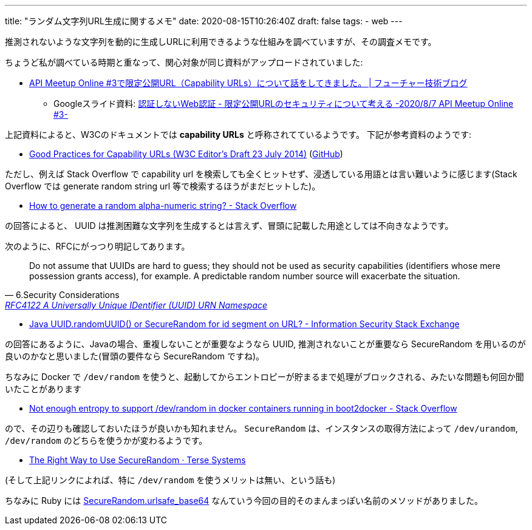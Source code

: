 ---
title: "ランダム文字列URL生成に関するメモ"
date: 2020-08-15T10:26:40Z
draft: false
tags:
  - web
---

推測されないような文字列を動的に生成しURLに利用できるような仕組みを調べていますが、その調査メモです。

ちょうど私が調べている時期と重なって、関心対象が同じ資料がアップロードされていました:

* https://future-architect.github.io/articles/20200809/[API Meetup Online #3で限定公開URL（Capability URLs）について話をしてきました。 | フューチャー技術ブログ] 
** Googleスライド資料: https://docs.google.com/presentation/d/1aZ4zGNoD-PYElGmWJwRyW-8TNcXheNMuyPvQIUOt-VE/edit#slide=id.p[認証しないWeb認証 - 限定公開URLのセキュリティについて考える -2020/8/7 API Meetup Online #3-]

上記資料によると、W3Cのドキュメントでは *capability URLs* と呼称されてているようです。
下記が参考資料のようです:

* https://w3ctag.github.io/capability-urls/2014-07-23.html[Good Practices for Capability URLs (W3C Editor's Draft 23 July 2014)] (https://github.com/w3ctag/capability-urls[GitHub])

ただし、例えば Stack Overflow で capability url を検索しても全くヒットせず、浸透している用語とは言い難いように感じます(Stack Overflow では generate random string url 等で検索するほうがまだヒットした)。

* https://stackoverflow.com/a/41156/4506703[How to generate a random alpha-numeric string? - Stack Overflow]

の回答によると、 UUID は推測困難な文字列を生成するとは言えず、冒頭に記載した用途としては不向きなようです。

次のように、RFCにがっつり明記してあります。

[quote,6.Security Considerations,'https://tools.ietf.org/html/rfc4122#section-6[RFC4122 A Universally Unique IDentifier (UUID) URN Namespace]']
____
Do not assume that UUIDs are hard to guess; they should not be used as security capabilities (identifiers whose mere possession grants access), for example.  A predictable random number source will exacerbate the situation.
____

* https://security.stackexchange.com/a/140753[Java UUID.randomUUID() or SecureRandom for id segment on URL? - Information Security Stack Exchange]

の回答にあるように、Javaの場合、重複しないことが重要なようなら UUID, 推測されないことが重要なら SecureRandom を用いるのが良いのかなと思いました(冒頭の要件なら SecureRandom ですね)。

ちなみに Docker で `/dev/random` を使うと、起動してからエントロピーが貯まるまで処理がブロックされる、みたいな問題も何回か聞いたことがあります

* https://stackoverflow.com/q/26021181/4506703[Not enough entropy to support /dev/random in docker containers running in boot2docker - Stack Overflow]

ので、その辺りも確認しておいたほうが良いかも知れません。
`SecureRandom` は、インスタンスの取得方法によって `/dev/urandom`, `/dev/random` のどちらを使うかが変わるようです。

* https://tersesystems.com/blog/2015/12/17/the-right-way-to-use-securerandom/[The Right Way to Use SecureRandom &middot; Terse Systems]

(そして上記リンクによれば、特に `/dev/random` を使うメリットは無い、という話も)

ちなみに Ruby には https://docs.ruby-lang.org/ja/latest/method/SecureRandom/s/urlsafe_base64.html[SecureRandom.urlsafe_base64] なんていう今回の目的そのまんまっぽい名前のメソッドがありました。
